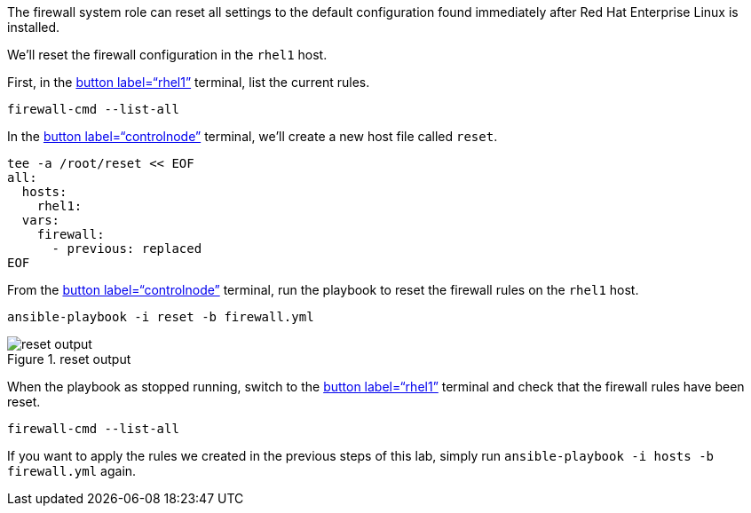 The firewall system role can reset all settings to the default
configuration found immediately after Red Hat Enterprise Linux is
installed.

We’ll reset the firewall configuration in the `+rhel1+` host.

First, in the link:tab-1[button label="`rhel1`"] terminal, list the
current rules.

[source,bash,run]
----
firewall-cmd --list-all
----

In the link:tab-0[button label="`controlnode`"] terminal, we’ll create a
new host file called `+reset+`.

[source,bash,run]
----
tee -a /root/reset << EOF
all:
  hosts:
    rhel1:
  vars:
    firewall:
      - previous: replaced
EOF
----

From the link:tab-0[button label="`controlnode`"] terminal, run the
playbook to reset the firewall rules on the `+rhel1+` host.

[source,bash,run]
----
ansible-playbook -i reset -b firewall.yml
----

.reset output
image::../assets/resetplaybook.png[reset output]

When the playbook as stopped running, switch to the link:tab-1[button
label="`rhel1`"] terminal and check that the firewall rules have been
reset.

[source,bash,run]
----
firewall-cmd --list-all
----

If you want to apply the rules we created in the previous steps of this
lab, simply run `+ansible-playbook -i hosts -b firewall.yml+` again.
